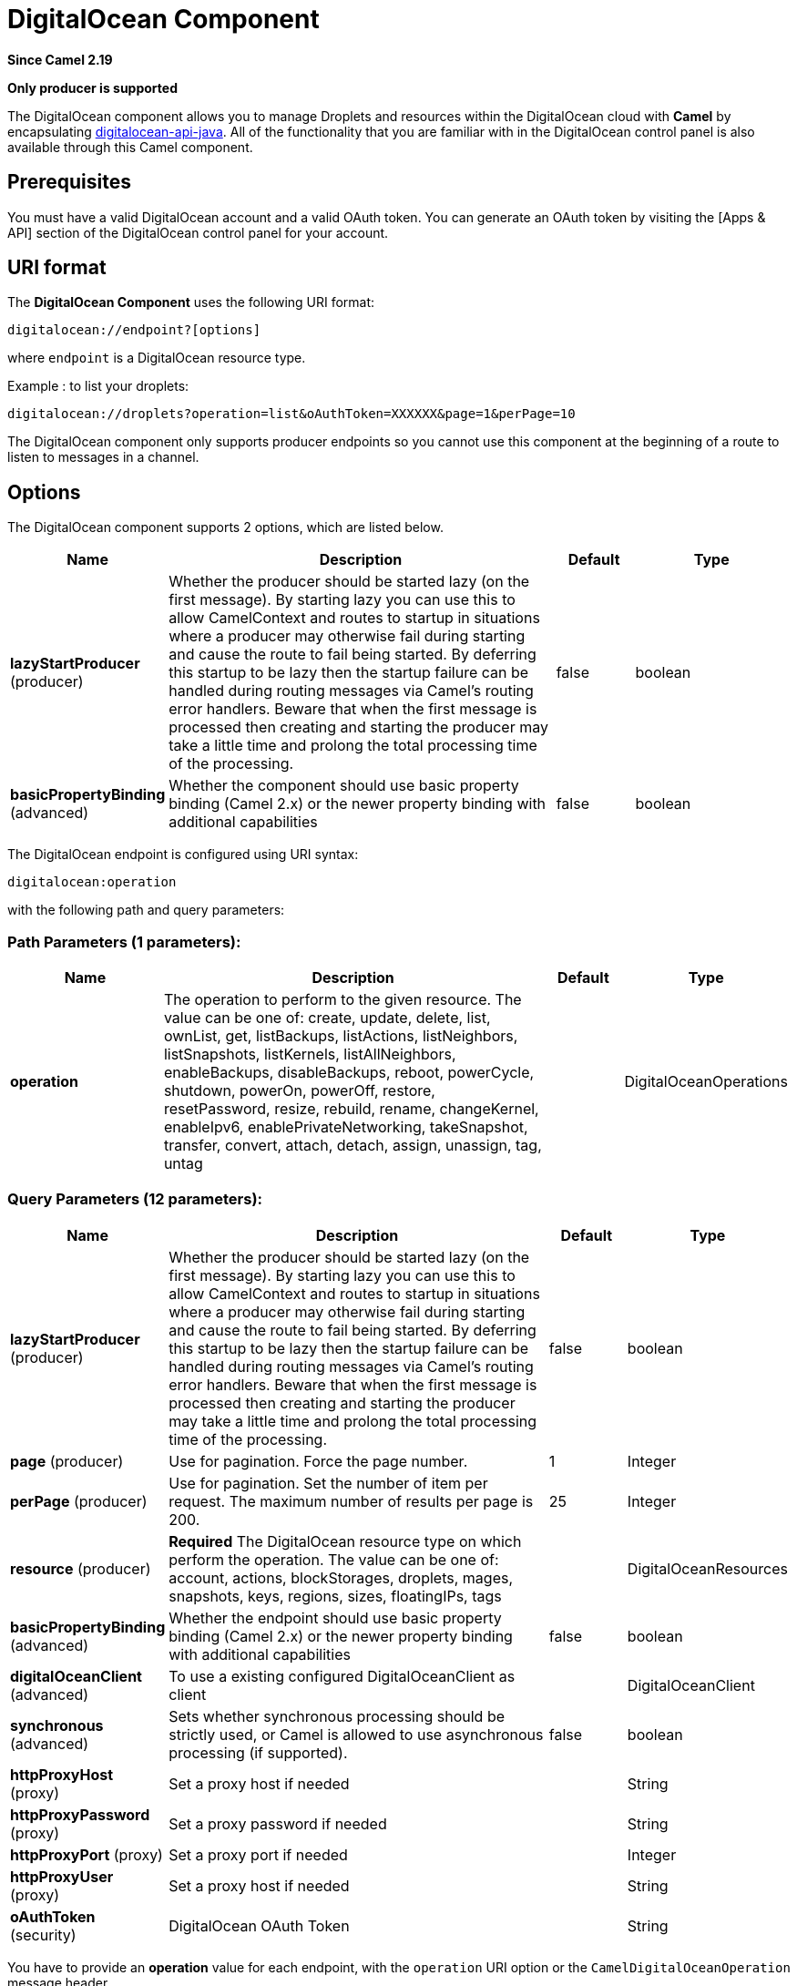 [[digitalocean-component]]
= DigitalOcean Component

*Since Camel 2.19*

// HEADER START
*Only producer is supported*
// HEADER END

The DigitalOcean component allows you to manage Droplets and resources within the DigitalOcean cloud with **Camel** by encapsulating https://www.digitalocean.com/community/projects/api-client-in-java[digitalocean-api-java]. All of the functionality that you are familiar with in the DigitalOcean control panel is also available through this Camel component.

== Prerequisites

You must have a valid DigitalOcean account and a valid OAuth token. You can generate an OAuth token by visiting the [Apps & API] section of the DigitalOcean control panel for your account.

== URI format

The **DigitalOcean Component** uses the following URI format:

```
digitalocean://endpoint?[options]
```
where `endpoint` is a DigitalOcean resource type.

Example : to list your droplets:

```
digitalocean://droplets?operation=list&oAuthToken=XXXXXX&page=1&perPage=10
```

The DigitalOcean component only supports producer endpoints so you cannot use this component at the beginning of a route to listen to messages in a channel.


== Options


// component options: START
The DigitalOcean component supports 2 options, which are listed below.



[width="100%",cols="2,5,^1,2",options="header"]
|===
| Name | Description | Default | Type
| *lazyStartProducer* (producer) | Whether the producer should be started lazy (on the first message). By starting lazy you can use this to allow CamelContext and routes to startup in situations where a producer may otherwise fail during starting and cause the route to fail being started. By deferring this startup to be lazy then the startup failure can be handled during routing messages via Camel's routing error handlers. Beware that when the first message is processed then creating and starting the producer may take a little time and prolong the total processing time of the processing. | false | boolean
| *basicPropertyBinding* (advanced) | Whether the component should use basic property binding (Camel 2.x) or the newer property binding with additional capabilities | false | boolean
|===
// component options: END

// endpoint options: START
The DigitalOcean endpoint is configured using URI syntax:

----
digitalocean:operation
----

with the following path and query parameters:

=== Path Parameters (1 parameters):


[width="100%",cols="2,5,^1,2",options="header"]
|===
| Name | Description | Default | Type
| *operation* | The operation to perform to the given resource. The value can be one of: create, update, delete, list, ownList, get, listBackups, listActions, listNeighbors, listSnapshots, listKernels, listAllNeighbors, enableBackups, disableBackups, reboot, powerCycle, shutdown, powerOn, powerOff, restore, resetPassword, resize, rebuild, rename, changeKernel, enableIpv6, enablePrivateNetworking, takeSnapshot, transfer, convert, attach, detach, assign, unassign, tag, untag |  | DigitalOceanOperations
|===


=== Query Parameters (12 parameters):


[width="100%",cols="2,5,^1,2",options="header"]
|===
| Name | Description | Default | Type
| *lazyStartProducer* (producer) | Whether the producer should be started lazy (on the first message). By starting lazy you can use this to allow CamelContext and routes to startup in situations where a producer may otherwise fail during starting and cause the route to fail being started. By deferring this startup to be lazy then the startup failure can be handled during routing messages via Camel's routing error handlers. Beware that when the first message is processed then creating and starting the producer may take a little time and prolong the total processing time of the processing. | false | boolean
| *page* (producer) | Use for pagination. Force the page number. | 1 | Integer
| *perPage* (producer) | Use for pagination. Set the number of item per request. The maximum number of results per page is 200. | 25 | Integer
| *resource* (producer) | *Required* The DigitalOcean resource type on which perform the operation. The value can be one of: account, actions, blockStorages, droplets, mages, snapshots, keys, regions, sizes, floatingIPs, tags |  | DigitalOceanResources
| *basicPropertyBinding* (advanced) | Whether the endpoint should use basic property binding (Camel 2.x) or the newer property binding with additional capabilities | false | boolean
| *digitalOceanClient* (advanced) | To use a existing configured DigitalOceanClient as client |  | DigitalOceanClient
| *synchronous* (advanced) | Sets whether synchronous processing should be strictly used, or Camel is allowed to use asynchronous processing (if supported). | false | boolean
| *httpProxyHost* (proxy) | Set a proxy host if needed |  | String
| *httpProxyPassword* (proxy) | Set a proxy password if needed |  | String
| *httpProxyPort* (proxy) | Set a proxy port if needed |  | Integer
| *httpProxyUser* (proxy) | Set a proxy host if needed |  | String
| *oAuthToken* (security) | DigitalOcean OAuth Token |  | String
|===
// endpoint options: END



You have to provide an **operation** value for each endpoint, with the `operation` URI option or the `CamelDigitalOceanOperation` message header.

All **operation** values are defined in `DigitalOceanOperations` enumeration.

All **header** names used by the component are defined in `DigitalOceanHeaders` enumeration.


== Message body result

All message bodies returned are using objects provided by the **digitalocean-api-java** library.


== API Rate Limits

DigitalOcean REST API encapsulated by camel-digitalocean component is subjected to API Rate Limiting. You can find the per method limits in the https://developers.digitalocean.com/documentation/v2/#rate-limit[API Rate Limits documentation].


== Account endpoint

[width="100%",cols="2,5,^1,2",options="header"]
|===
| operation | Description | Headers | Result
| `get` | get account info |  | `com.myjeeva.digitalocean.pojo.Account`
|===

== BlockStorages endpoint

[width="100%",cols="2,5,^5a,1",options="header"]
|===
| operation | Description | Headers | Result
| `list`
| list all of the Block Storage volumes available on your account
|
| `List<com.myjeeva.digitalocean.pojo.Volume>`

| `get`
| show information about a Block Storage volume
| `CamelDigitalOceanId` _Integer_
| `com.myjeeva.digitalocean.pojo.Volume`

| `get`
| show information about a Block Storage volume by name
| `CamelDigitalOceanName` _String_, +
  `CamelDigitalOceanRegion` _String_
| `com.myjeeva.digitalocean.pojo.Volume`

| `listSnapshots`
| retrieve the snapshots that have been created from a volume
| `CamelDigitalOceanId` _Integer_
| `List<com.myjeeva.digitalocean.pojo.Snapshot>`

| `create`
| create a new volume
| `CamelDigitalOceanVolumeSizeGigabytes` _Integer_, +
  `CamelDigitalOceanName` _String_, +
  `CamelDigitalOceanDescription`* _String_, +
  `CamelDigitalOceanRegion`* _String_
| `com.myjeeva.digitalocean.pojo.Volume`

| `delete`
| delete a Block Storage volume, destroying all data and removing it from your account
| `CamelDigitalOceanId`  _Integer_
| `com.myjeeva.digitalocean.pojo.Delete`

| `delete`
| delete a Block Storage volume by name
| `CamelDigitalOceanName` _String_, +
  `CamelDigitalOceanRegion` _String_
| `com.myjeeva.digitalocean.pojo.Delete`

| `attach`
| attach a Block Storage volume to a Droplet
| `CamelDigitalOceanId` _Integer_, +
  `CamelDigitalOceanDropletId` _Integer_, +
  `CamelDigitalOceanDropletRegion` _String_
| `com.myjeeva.digitalocean.pojo.Action`

| `attach`
| attach a Block Storage volume to a Droplet by name
| `CamelDigitalOceanName` _String_, +
  `CamelDigitalOceanDropletId` _Integer_, +
  `CamelDigitalOceanDropletRegion` _String_
| `com.myjeeva.digitalocean.pojo.Action`

| `detach`
| detach a Block Storage volume from a Droplet
| `CamelDigitalOceanId` _Integer_, +
  `CamelDigitalOceanDropletId` _Integer_, +
  `CamelDigitalOceanDropletRegion` _String_
| `com.myjeeva.digitalocean.pojo.Action`

| `attach`
| detach a Block Storage volume from a Droplet by name
| `CamelDigitalOceanName` _String_, +
  `CamelDigitalOceanDropletId` _Integer_, +
  `CamelDigitalOceanDropletRegion` _String_
| `com.myjeeva.digitalocean.pojo.Action`

| `resize`
| resize a Block Storage volume
| `CamelDigitalOceanVolumeSizeGigabytes` _Integer_, +
  `CamelDigitalOceanRegion` _String_
| `com.myjeeva.digitalocean.pojo.Action`

| `listActions`
| retrieve all actions that have been executed on a volume
| `CamelDigitalOceanId`  _Integer_
| `List<com.myjeeva.digitalocean.pojo.Action>`
|===

== Droplets endpoint

[width="100%",cols="2,5,^1,2",options="header"]
|===
| operation | Description | Headers | Result
| `list` | list all Droplets in your account |  | `List<com.myjeeva.digitalocean.pojo.Droplet>`
| `get` | show an individual droplet | `CamelDigitalOceanId` _Integer_| `com.myjeeva.digitalocean.pojo.Droplet`

| `create`
| create a new Droplet
| `CamelDigitalOceanName` _String_, +
  `CamelDigitalOceanDropletImage` _String_, +
  `CamelDigitalOceanRegion` _String_, +
  `CamelDigitalOceanDropletSize` _String_, +
  `CamelDigitalOceanDropletSSHKeys`* _List<String>_, +
  `CamelDigitalOceanDropletEnableBackups`* _Boolean_, +
  `CamelDigitalOceanDropletEnableIpv6`* _Boolean_, +
  `CamelDigitalOceanDropletEnablePrivateNetworking`* _Boolean_, +
  `CamelDigitalOceanDropletUserData`* _String_, +
  `CamelDigitalOceanDropletVolumes`* _List<String>_, +
  `CamelDigitalOceanDropletTags` _List<String>_
| `com.myjeeva.digitalocean.pojo.Droplet`

| `create`
| create multiple Droplets
| `CamelDigitalOceanNames` _List<String>_, +
  `CamelDigitalOceanDropletImage` _String_, +
  `CamelDigitalOceanRegion` _String_, +
  `CamelDigitalOceanDropletSize` _String_, +
  `CamelDigitalOceanDropletSSHKeys`* _List<String>_, +
  `CamelDigitalOceanDropletEnableBackups`* _Boolean_, +
  `CamelDigitalOceanDropletEnableIpv6`* _Boolean_, +
  `CamelDigitalOceanDropletEnablePrivateNetworking`* _Boolean_, +
  `CamelDigitalOceanDropletUserData`* _String_, +
  `CamelDigitalOceanDropletVolumes`* _List<String>_, +
  `CamelDigitalOceanDropletTags` _List<String>_
| `com.myjeeva.digitalocean.pojo.Droplet`

| `delete` | delete a Droplet, | `CamelDigitalOceanId` _Integer_| `com.myjeeva.digitalocean.pojo.Delete`
| `enableBackups` | enable backups on an existing Droplet | `CamelDigitalOceanId` _Integer_| `com.myjeeva.digitalocean.pojo.Action`
| `disableBackups` | disable backups on an existing Droplet | `CamelDigitalOceanId` _Integer_| `com.myjeeva.digitalocean.pojo.Action`
| `enableIpv6` | enable IPv6 networking on an existing Droplet | `CamelDigitalOceanId` _Integer_| `com.myjeeva.digitalocean.pojo.Action`
| `enablePrivateNetworking` | enable private networking on an existing Droplet | `CamelDigitalOceanId` _Integer_| `com.myjeeva.digitalocean.pojo.Action`
| `reboot` | reboot a Droplet | `CamelDigitalOceanId` _Integer_| `com.myjeeva.digitalocean.pojo.Action`
| `powerCycle` | power cycle a Droplet | `CamelDigitalOceanId` _Integer_| `com.myjeeva.digitalocean.pojo.Action`
| `shutdown` | shutdown a Droplet | `CamelDigitalOceanId` _Integer_| `com.myjeeva.digitalocean.pojo.Action`
| `powerOff` | power off a Droplet | `CamelDigitalOceanId` _Integer_| `com.myjeeva.digitalocean.pojo.Action`
| `powerOn` | power on a Droplet | `CamelDigitalOceanId` _Integer_| `com.myjeeva.digitalocean.pojo.Action`

| `restore`
| shutdown a Droplet
| `CamelDigitalOceanId` _Integer_, +
  `CamelDigitalOceanImageId` _Integer_
| `com.myjeeva.digitalocean.pojo.Action`

| `passwordReset` | reset the password for a Droplet | `CamelDigitalOceanId` _Integer_| `com.myjeeva.digitalocean.pojo.Action`

| `resize`
| resize a Droplet
| `CamelDigitalOceanId` _Integer_, +
  `CamelDigitalOceanDropletSize` _String_
| `com.myjeeva.digitalocean.pojo.Action`

| `rebuild`
| rebuild a Droplet
| `CamelDigitalOceanId` _Integer_, +
  `CamelDigitalOceanImageId` _Integer_
| `com.myjeeva.digitalocean.pojo.Action`

| `rename`
| rename a Droplet
| `CamelDigitalOceanId` _Integer_, +
  `CamelDigitalOceanName` _String_
| `com.myjeeva.digitalocean.pojo.Action`

| `changeKernel`
| change the kernel of a Droplet
| `CamelDigitalOceanId` _Integer_, +
  `CamelDigitalOceanKernelId` _Integer_
| `com.myjeeva.digitalocean.pojo.Action`

| `takeSnapshot`
| snapshot a Droplet
| `CamelDigitalOceanId` _Integer_, +
  `CamelDigitalOceanName`* _String_
| `com.myjeeva.digitalocean.pojo.Action`

| `tag`
| tag a Droplet
| `CamelDigitalOceanId` _Integer_, +
  `CamelDigitalOceanName` _String_
| `com.myjeeva.digitalocean.pojo.Response`

| `untag`
| untag a Droplet
| `CamelDigitalOceanId` _Integer_, +
  `CamelDigitalOceanName` _String_
| `com.myjeeva.digitalocean.pojo.Response`

| `listKernels` | retrieve a list of all kernels available to a Droplet | `CamelDigitalOceanId` _Integer_ | `List<com.myjeeva.digitalocean.pojo.Kernel>`
| `listSnapshots` | retrieve the snapshots that have been created from a Droplet | `CamelDigitalOceanId` _Integer_ | `List<com.myjeeva.digitalocean.pojo.Snapshot>`
| `listBackups` |  retrieve any backups associated with a Droplet | `CamelDigitalOceanId` _Integer_ | `List<com.myjeeva.digitalocean.pojo.Backup>`
| `listActions` |  retrieve all actions that have been executed on a Droplet | `CamelDigitalOceanId` _Integer_ | `List<com.myjeeva.digitalocean.pojo.Action>`
| `listNeighbors` |  retrieve a list of droplets that are running on the same physical server | `CamelDigitalOceanId` _Integer_ | `List<com.myjeeva.digitalocean.pojo.Droplet>`
| `listAllNeighbors` |  retrieve a list of any droplets that are running on the same physical hardware | | `List<com.myjeeva.digitalocean.pojo.Droplet>`
|===

== Images endpoint

[width="100%",cols="2,5,^1,2",options="header"]
|===
| operation | Description | Headers | Result
| `list` | list images available on your account | `CamelDigitalOceanType`* _DigitalOceanImageTypes_ | `List<com.myjeeva.digitalocean.pojo.Image>`
| `ownList` | retrieve only the private images of a user | | `List<com.myjeeva.digitalocean.pojo.Image>`
| `listActions` |  retrieve all actions that have been executed on a Image | `CamelDigitalOceanId` _Integer_ | `List<com.myjeeva.digitalocean.pojo.Action>`
| `get` | retrieve information about an image (public or private) by id| `CamelDigitalOceanId` _Integer_| `com.myjeeva.digitalocean.pojo.Image`
| `get` | retrieve information about an public image by slug| `CamelDigitalOceanDropletImage` _String_| `com.myjeeva.digitalocean.pojo.Image`

| `update`
| update an image
| `CamelDigitalOceanId` _Integer_, +
  `CamelDigitalOceanName` _String_
| `com.myjeeva.digitalocean.pojo.Image`

| `delete` | delete an image| `CamelDigitalOceanId` _Integer_ | `com.myjeeva.digitalocean.pojo.Delete`

| `transfer`
| transfer an image to another region
| `CamelDigitalOceanId` _Integer_, +
  `CamelDigitalOceanRegion` _String_
| `com.myjeeva.digitalocean.pojo.Action`

| `convert` | convert an image, for example, a backup to a snapshot| `CamelDigitalOceanId` _Integer_ | `com.myjeeva.digitalocean.pojo.Action`
|===

== Snapshots endpoint

[width="100%",cols="2,5,^1,2",options="header"]
|===
| operation | Description | Headers | Result
| `list` | list all of the snapshots available on your account | `CamelDigitalOceanType`* _DigitalOceanSnapshotTypes_ | `List<com.myjeeva.digitalocean.pojo.Snapshot>`
| `get` | retrieve information about a snapshot| `CamelDigitalOceanId` _Integer_| `com.myjeeva.digitalocean.pojo.Snapshot`
| `delete` | delete an snapshot| `CamelDigitalOceanId` _Integer_ | `com.myjeeva.digitalocean.pojo.Delete`
|===

== Keys endpoint

[width="100%",cols="2,5,^1,2",options="header"]
|===
| operation | Description | Headers | Result
| `list` |  list all of the keys in your account | | `List<com.myjeeva.digitalocean.pojo.Key>`
| `get` | retrieve information about a key by id| `CamelDigitalOceanId` _Integer_| `com.myjeeva.digitalocean.pojo.Key`
| `get` | retrieve information about a key by fingerprint| `CamelDigitalOceanKeyFingerprint` _String_| `com.myjeeva.digitalocean.pojo.Key`

| `update`
| update a key by id
| `CamelDigitalOceanId` _Integer_, +
  `CamelDigitalOceanName` _String_
| `com.myjeeva.digitalocean.pojo.Key`

| `update`
| update a key by fingerprint
| `CamelDigitalOceanKeyFingerprint` _String_, +
  `CamelDigitalOceanName` _String_
| `com.myjeeva.digitalocean.pojo.Key`

| `delete` | delete a key by id| `CamelDigitalOceanId` _Integer_ | `com.myjeeva.digitalocean.pojo.Delete`
| `delete` | delete a key by fingerprint| `CamelDigitalOceanKeyFingerprint` _String_ | `com.myjeeva.digitalocean.pojo.Delete`
|===

== Regions endpoint

[width="100%",cols="2,5,^1,2",options="header"]
|===
| operation | Description | Headers | Result
| `list` |  list all of the regions that are available | | `List<com.myjeeva.digitalocean.pojo.Region>`
|===

== Sizes endpoint

[width="100%",cols="2,5,^1,2",options="header"]
|===
| operation | Description | Headers | Result
| `list` |  list all of the sizes that are available | | `List<com.myjeeva.digitalocean.pojo.Size>`
|===

== Floating IPs endpoint

[width="100%",cols="2,5,^1,2",options="header"]
|===
| operation | Description | Headers | Result
| `list` |  list all of the Floating IPs available on your account | | `List<com.myjeeva.digitalocean.pojo.FloatingIP>`
| `create` |  create a new Floating IP assigned to a Droplet | `CamelDigitalOceanId` _Integer_ | `List<com.myjeeva.digitalocean.pojo.FloatingIP>`
| `create` |  create a new Floating IP assigned to a Region | `CamelDigitalOceanRegion` _String_ | `List<com.myjeeva.digitalocean.pojo.FloatingIP>`
| `get` | retrieve information about a Floating IP| `CamelDigitalOceanFloatingIPAddress` _String_| `com.myjeeva.digitalocean.pojo.Key`
| `delete` | delete a Floating IP and remove it from your account| `CamelDigitalOceanFloatingIPAddress` _String_| `com.myjeeva.digitalocean.pojo.Delete`

| `assign`
| assign a Floating IP to a Droplet
| `CamelDigitalOceanFloatingIPAddress` _String_, +
  `CamelDigitalOceanDropletId` _Integer_
| `com.myjeeva.digitalocean.pojo.Action`

| `unassign` | unassign a Floating IP | `CamelDigitalOceanFloatingIPAddress` _String_ | `com.myjeeva.digitalocean.pojo.Action`
| `listActions` |  retrieve all actions that have been executed on a Floating IP | `CamelDigitalOceanFloatingIPAddress` _String_ | `List<com.myjeeva.digitalocean.pojo.Action>`
|===

== Tags endpoint

[width="100%",cols="2,5,^4,2",options="header"]
|===
| operation | Description | Headers | Result
| `list` |  list all of your tags | | `List<com.myjeeva.digitalocean.pojo.Tag>`
| `create` |  create a Tag | `CamelDigitalOceanName` _String_ | `com.myjeeva.digitalocean.pojo.Tag`
| `get` |  retrieve an individual tag | `CamelDigitalOceanName` _String_ | `com.myjeeva.digitalocean.pojo.Tag`
| `delete` |  delete a tag | `CamelDigitalOceanName` _String_ | `com.myjeeva.digitalocean.pojo.Delete`

| `update`
|  update a tag
| `CamelDigitalOceanName` _String_, +
  `CamelDigitalOceanNewName` _String_
| `com.myjeeva.digitalocean.pojo.Tag`
|===

== Examples

Get your account info

```
from("direct:getAccountInfo")
    .setHeader(DigitalOceanConstants.OPERATION, constant(DigitalOceanOperations.get))
    .to("digitalocean:account?oAuthToken=XXXXXX")
```

Create a droplet

```
from("direct:createDroplet")
    .setHeader(DigitalOceanConstants.OPERATION, constant("create"))
    .setHeader(DigitalOceanHeaders.NAME, constant("myDroplet"))
    .setHeader(DigitalOceanHeaders.REGION, constant("fra1"))
    .setHeader(DigitalOceanHeaders.DROPLET_IMAGE, constant("ubuntu-14-04-x64"))
    .setHeader(DigitalOceanHeaders.DROPLET_SIZE, constant("512mb"))
    .to("digitalocean:droplet?oAuthToken=XXXXXX")
```

List all your droplets

```
from("direct:getDroplets")
    .setHeader(DigitalOceanConstants.OPERATION, constant("list"))
    .to("digitalocean:droplets?oAuthToken=XXXXXX")
```

Retrieve information for the Droplet (dropletId = 34772987)

```
from("direct:getDroplet")
    .setHeader(DigitalOceanConstants.OPERATION, constant("get"))
    .setHeader(DigitalOceanConstants.ID, 34772987)
    .to("digitalocean:droplet?oAuthToken=XXXXXX")
```

Shutdown  information for the Droplet (dropletId = 34772987)

```
from("direct:shutdown")
    .setHeader(DigitalOceanConstants.ID, 34772987)
    .to("digitalocean:droplet?operation=shutdown&oAuthToken=XXXXXX")
```

